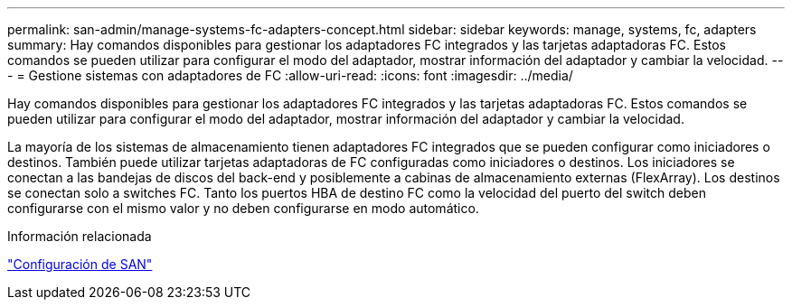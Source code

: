 ---
permalink: san-admin/manage-systems-fc-adapters-concept.html 
sidebar: sidebar 
keywords: manage, systems, fc, adapters 
summary: Hay comandos disponibles para gestionar los adaptadores FC integrados y las tarjetas adaptadoras FC. Estos comandos se pueden utilizar para configurar el modo del adaptador, mostrar información del adaptador y cambiar la velocidad. 
---
= Gestione sistemas con adaptadores de FC
:allow-uri-read: 
:icons: font
:imagesdir: ../media/


[role="lead"]
Hay comandos disponibles para gestionar los adaptadores FC integrados y las tarjetas adaptadoras FC. Estos comandos se pueden utilizar para configurar el modo del adaptador, mostrar información del adaptador y cambiar la velocidad.

La mayoría de los sistemas de almacenamiento tienen adaptadores FC integrados que se pueden configurar como iniciadores o destinos. También puede utilizar tarjetas adaptadoras de FC configuradas como iniciadores o destinos. Los iniciadores se conectan a las bandejas de discos del back-end y posiblemente a cabinas de almacenamiento externas (FlexArray). Los destinos se conectan solo a switches FC. Tanto los puertos HBA de destino FC como la velocidad del puerto del switch deben configurarse con el mismo valor y no deben configurarse en modo automático.

.Información relacionada
link:../san-config/index.html["Configuración de SAN"]
